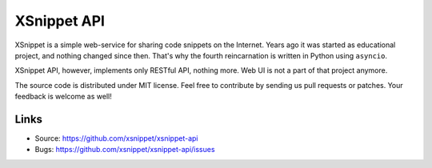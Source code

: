 ============
XSnippet API
============

|travis-ci| |coveralls|

XSnippet is a simple web-service for sharing code snippets on the Internet.
Years ago it was started as educational project, and nothing changed since
then. That's why the fourth reincarnation is written in Python using
``asyncio``.

XSnippet API, however, implements only RESTful API, nothing more. Web UI
is not a part of that project anymore.

The source code is distributed under MIT license. Feel free to contribute by
sending us pull requests or patches. Your feedback is welcome as well!


Links
=====

* Source: https://github.com/xsnippet/xsnippet-api
* Bugs: https://github.com/xsnippet/xsnippet-api/issues


.. Badges

.. |travis-ci| image:: https://img.shields.io/travis/xsnippet/xsnippet-api.svg
   :target: https://travis-ci.org/xsnippet/xsnippet-api
.. |coveralls| image:: https://img.shields.io/coveralls/xsnippet/xsnippet-api.svg
   :target: https://coveralls.io/r/xsnippet/xsnippet-api
